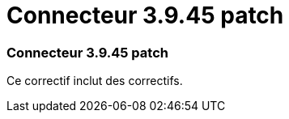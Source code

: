 = Connecteur 3.9.45 patch
:allow-uri-read: 




=== Connecteur 3.9.45 patch

Ce correctif inclut des correctifs.
